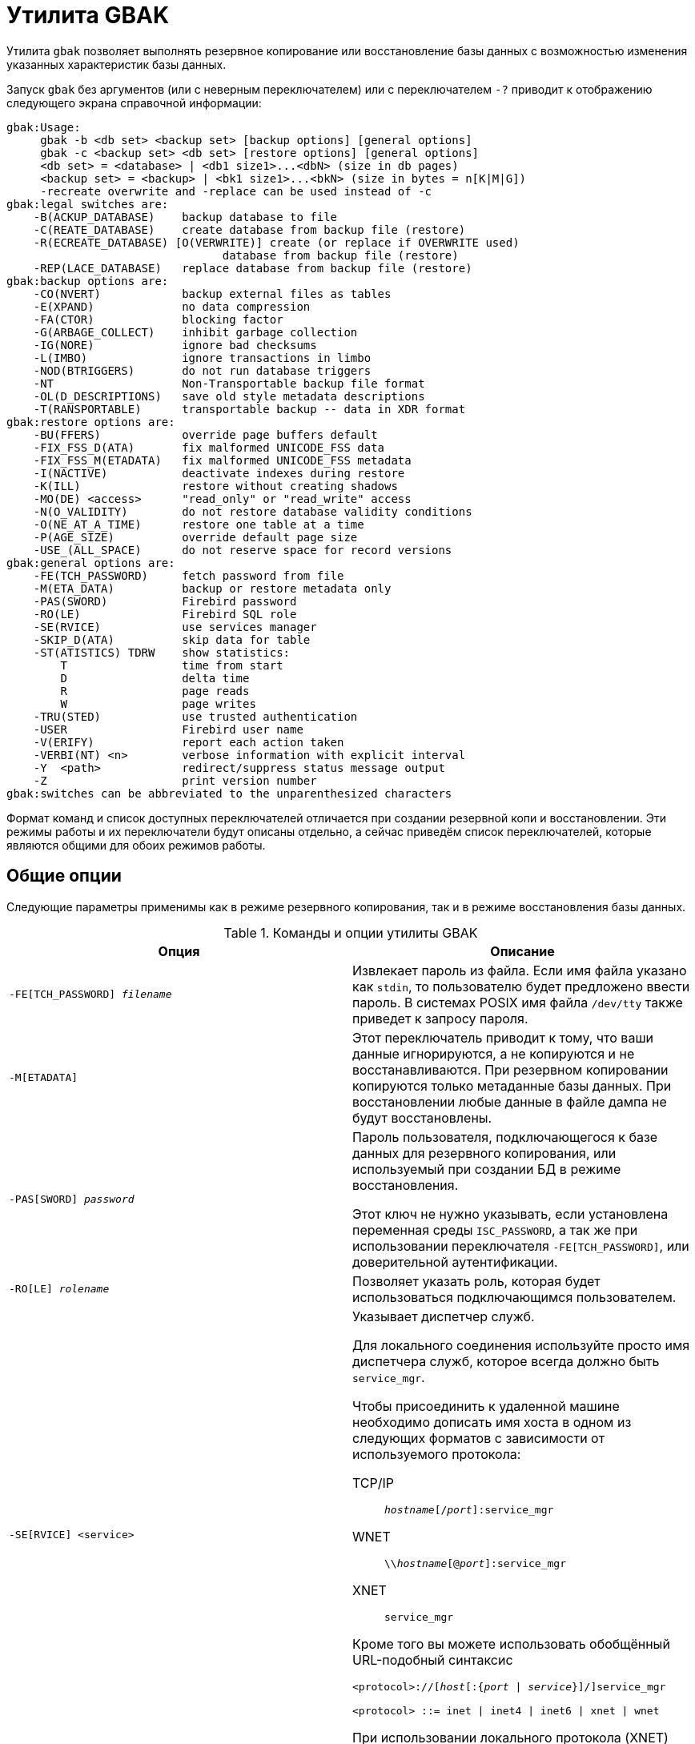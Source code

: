 [[fbadmgd-gbak]]
= Утилита GBAK

(((GBAK))) Утилита `gbak` позволяет выполнять резервное копирование или восстановление базы данных с возможностью изменения указанных характеристик базы данных.

Запуск `gbak` без аргументов (или с неверным переключателем) или с переключателем `-?` приводит к отображению следующего экрана справочной информации:

[listing]
----
gbak:Usage:
     gbak -b <db set> <backup set> [backup options] [general options]
     gbak -c <backup set> <db set> [restore options] [general options]
     <db set> = <database> | <db1 size1>...<dbN> (size in db pages)
     <backup set> = <backup> | <bk1 size1>...<bkN> (size in bytes = n[K|M|G])
     -recreate overwrite and -replace can be used instead of -c
gbak:legal switches are:
    -B(ACKUP_DATABASE)    backup database to file
    -C(REATE_DATABASE)    create database from backup file (restore)
    -R(ECREATE_DATABASE) [O(VERWRITE)] create (or replace if OVERWRITE used)
                                database from backup file (restore)
    -REP(LACE_DATABASE)   replace database from backup file (restore)
gbak:backup options are:
    -CO(NVERT)            backup external files as tables
    -E(XPAND)             no data compression
    -FA(CTOR)             blocking factor
    -G(ARBAGE_COLLECT)    inhibit garbage collection
    -IG(NORE)             ignore bad checksums
    -L(IMBO)              ignore transactions in limbo
    -NOD(BTRIGGERS)       do not run database triggers
    -NT                   Non-Transportable backup file format
    -OL(D_DESCRIPTIONS)   save old style metadata descriptions
    -T(RANSPORTABLE)      transportable backup -- data in XDR format
gbak:restore options are:
    -BU(FFERS)            override page buffers default
    -FIX_FSS_D(ATA)       fix malformed UNICODE_FSS data
    -FIX_FSS_M(ETADATA)   fix malformed UNICODE_FSS metadata
    -I(NACTIVE)           deactivate indexes during restore
    -K(ILL)               restore without creating shadows
    -MO(DE) <access>      "read_only" or "read_write" access
    -N(O_VALIDITY)        do not restore database validity conditions
    -O(NE_AT_A_TIME)      restore one table at a time
    -P(AGE_SIZE)          override default page size
    -USE_(ALL_SPACE)      do not reserve space for record versions
gbak:general options are:
    -FE(TCH_PASSWORD)     fetch password from file
    -M(ETA_DATA)          backup or restore metadata only
    -PAS(SWORD)           Firebird password
    -RO(LE)               Firebird SQL role
    -SE(RVICE)            use services manager
    -SKIP_D(ATA)          skip data for table
    -ST(ATISTICS) TDRW    show statistics:
        T                 time from start
        D                 delta time
        R                 page reads
        W                 page writes
    -TRU(STED)            use trusted authentication
    -USER                 Firebird user name
    -V(ERIFY)             report each action taken
    -VERBI(NT) <n>        verbose information with explicit interval
    -Y  <path>            redirect/suppress status message output
    -Z                    print version number
gbak:switches can be abbreviated to the unparenthesized characters
----

Формат команд и список доступных переключателей отличается при создании резервной копи и восстановлении. Эти режимы работы и их переключатели будут описаны отдельно, а сейчас приведём список переключателей, которые являются общими для обоих режимов работы.

== Общие опции

Следующие параметры применимы как в режиме резервного копирования, так и в режиме восстановления базы данных.

.Команды и опции утилиты GBAK
[cols="<1,<1", options="header",stripes="none"]
|===
^|Опция
^|Описание

|`-FE[TCH_PASSWORD] _filename_`
|Извлекает пароль из файла. Если имя файла указано как `stdin`, то пользователю будет предложено ввести пароль. В системах POSIX имя файла `/dev/tty` также приведет к запросу пароля.

|`-M[ETADATA]`
|Этот переключатель приводит к тому, что ваши данные игнорируются, а не копируются и не восстанавливаются. При резервном копировании копируются только метаданные базы данных. При восстановлении любые данные в файле дампа не будут восстановлены.

|`-PAS[SWORD] _password_`
|Пароль пользователя, подключающегося к базе данных для резервного копирования, или используемый при создании БД в режиме восстановления.

Этот ключ не нужно указывать, если установлена переменная среды `ISC_PASSWORD`, а так же при использовании переключателя `-FE[TCH_PASSWORD]`, или доверительной аутентификации.

|`-RO[LE] _rolename_`
|Позволяет указать роль, которая будет использоваться подключающимся пользователем.

|`-SE[RVICE] <service>`
a|Указывает диспетчер служб.

Для локального соединения используйте просто имя диспетчера служб, которое всегда должно быть `service_mgr`.

Чтобы присоединить к удаленной машине необходимо дописать имя хоста в одном из следующих форматов с зависимости от используемого протокола:

TCP/IP:: `_hostname_[/_port_]:service_mgr`
WNET:: `{backslash}{backslash}__hostname__[@_port_]:service_mgr`
XNET:: `service_mgr`

Кроме того вы можете использовать обобщённый URL-подобный синтаксис

[listing,subs="+quotes,attributes"]
----
<protocol>://[_host_[:{_port_ {vbar} _service_}]/]service_mgr

<protocol> ::= inet {vbar} inet4 {vbar} inet6 {vbar} xnet {vbar} wnet
----

При использовании локального протокола (XNET) имя хоста указывать не нужно.

|`-SKIP_D[ATA] _pattern_`
|Пропускает данные таблиц, имена которых соответствуют указанному здесь регулярному выражению в SQL-синтаксисе (см. оператор `SIMILAR TO`).

|`-ST[ATISTICS] TRWD`
|Выводит статистику в процессе работы (работает вместе с `-V[ERIFY]`).

*T* -- время от начала работы `gbak`; +
*R* -- число страниц прочитанных с последнего вывода на экран; +
*W* -- число страниц записанных с последнего вывода на экран; +
*D* -- время прошедшее с последнего вывода на экран.

|`-TRU[STED]`
|Использовать доверительную аутентификацию.

|`-U[SER] _username_`
|Позволяет указать имя пользователя `SYSDBA` или пользователя владельца базы данных, если необходимо выполнить резервное копирование базы данных.

При восстановлении базы данных позволяет указать любого пользователя у которого есть привилегия `CREATE DATABASE`. Этот пользователь будет владельцем восстановленной базы данных.

Этот ключ не нужно указывать, если установлена переменная среды `ISC_ISC_USER`, или при использовании доверительной аутентификации.

|`-V[ERIFY]`
|Отчет о каждом выполненном действии.

Обычно `gbak` работает молчаливо, и информация не выводится на дисплей. Этот переключатель изменяет ситуацию и вызывает отображение большого количества информации.

При использовании этого переключателя по умолчанию информация выводится на экран, но вы можете перенаправить её в файл, используя ключ `-y`.

|`-VERBI[NT] _n_`
|Подробный вывод лога действии с заданным интервалом времени.

|`-Y {_log_filename_ {vbar} suppress}`
|Вывод лога действий в указанный файл.

Используется вместе с ключом `-v[erify]` для перенаправления сообщений о состоянии в файл или устройство, а не на экран, или для их полного подавления.

Если используется `-y suppress`, то никакая информация не будет записываться на экран независимо от того, указан ли `-v[erify]`.

Если задано имя файла и указан ключ `-v[erify]`, то сообщения о прогрессе и предупреждениях будут записаны в указанный файл.

|`-Z`
|Вывод версии `gbak` и версии сервера Firebird.

|===

[NOTE]
====
Параметр `-v` в справке, выдаваемой `gbak`, описан как `-v[erify]`. Это неверно, потому что опция `gbak -v` не имеет ничего общего с проверкой БД. Скорее, этот параметр должен расшифровываться как "`verbose`".
====

== Использование диспетчера служб

В обычном режиме при создании резервной копии `gbak` самостоятельно читает с сервера метаданные и данные из записывает их в файл резервной копии. При восстановлении `gbak` читает файл резервной копии и отправляет серверу инструкции для восстановления.

При использовании диспетчера служб `gbak` только даёт команду начать резервную копию или восстановление серверу, и он сам делает это. Однако `gbak` может принимать лог действий от сервера, который будет вестись при указании ключа `-v[erify]`. В этом случае при создании резервной копии файлы копии будут создаваться на сервере. Для возможности восстановления базы данных файлы резервной копии так же должны находится на сервере.

Для использования диспетчера служб необходимо указать параметр `-SE[RVICE] <service>`.

Для локального соединения используйте просто имя диспетчера служб, которое всегда должно быть `service_mgr`.

Чтобы присоединить к удаленной машине необходимо дописать имя хоста в одном из следующих форматов с зависимости от используемого протокола:

TCP/IP:: `_hostname_[/_port_]:service_mgr`
WNET:: `{backslash}{backslash}__hostname__[@_port_]:service_mgr`
XNET:: `service_mgr`

Кроме того вы можете использовать обобщённый URL-подобный синтаксис

[listing,subs="+quotes,attributes"]
----
<protocol>://[_host_[:{_port_ | _service_}]/]service_mgr

<protocol> ::= inet | inet4 | inet6 | xnet | wnet
----

При использовании локального протокола (XNET) имя хоста указывать не нужно.

[IMPORTANT]
====
Если используете диспетчер служб, то не надо указывать спецификацию удалённого хоста в имени базы данных как при резервном копировании, так и при восстановлении.
====

== Создание резервных копий

`gbak` создает непротиворечивую резервную копию базы данных, начиная транзакцию в режиме изолированности `SNAPSHOT`, которая охватывает весь период резервного копирования. В процессе резервного копирования `gbak` читает и сохраняет в специальный файл (или файлы) метаданные (описания таблиц, процедур, триггеров и т. д.) и данные таблиц. Любые изменения, сделанные транзакциями запущенными после начала резервного копирования, не попадут в файл резервной копии. Таким образом резервная копия будет представлять собой копию всей базы данных на момент начала резервного копирования. Это позволяет приложениям беспрепятственно работать с базой данных во время резервного копирования.

Для возможности резервного копирования пользователь должен быть авторизован как `SYSDBA` быть владельцем базы данных или обладать административными привилегиями в ней (соединиться с ролью `RDB$ADMIN`).

Формат командной строки для создания резервной копии выглядит следующим образом:

[listing,subs="+quotes,macros,attributes"]
----
gbak -b <database> <backup set> [<backup options>] [<general options>]

<backup set> ::= _backup_file_ | {_bk1_ _size1_} ... _bkN_

<database> ::= [<server_spec>]{_filepath_ | _db_alias_}

<server_spec> ::=
    _host_[/ {_port_ | _service_}]:
  | {backslash}{backslash}__host__\
  | <protocol>://[_host_[:{_port_ | _service_}]/]

<protocol> ::= inet | inet4 | inet6 | wnet | xnet
----

=== Опции резервного копирования

.Опции резервного копирования
[cols="<1,<1", options="header",stripes="none"]
|===
^|Опция
^|Описание

|`-B[ACKUP_DATABASE]`
|Создать резервную копию

|`-CO[NVERT]`
|Конвертировать внешние таблицы во внутренние таблицы базы данных.

|`-E[XPAND]`
|Отключение сжатия данных при резервном копировании. По умолчанию резервная копия записывается в "`сжатом`" виде.

|`-FA[CTOR] _n_`
|При резервном копировании на физическое ленточное устройство этот переключатель позволяет указать коэффициент блокировки ленты. Атавизм.

|`-G[ARBAGE_COLLECT]`
|Отключение сборки мусора во время резервного копирования.

`gbak` подключается к базе данных как и любое обычное приложение. Обычно при чтении таблиц сервер проверяет записи на наличие мусора, и в случае его обнаружения убирает его. Использование этого параметра предотвращает запуск сборки мусора во время резервного копирования. Это может помочь ускорить резервное копирование.

|`-IG[NORE]`
|Этот переключатель заставляет `gbak` игнорировать неверные контрольные суммы в базе данных.

В обычной командной строке для создания резервной копии базы данных категорически не рекомендуется указывать параметр `-ig`! Если база данных вдруг окажется повреждена, то с этим параметром вы можете "`не увидеть`"повреждение. Так что, `-ig` для `gbak` используется только в крайнем случае -- когда поврежденная база починена утилитой `gfix`, но обычная резервная копия не проходит. Только тогда имеет смысл повторить создание резервной копии с опцией `-ig`.

|`-L[IMBO]`
|Игнорировать зависшие двухфазные транзакции (limbo).

Не сохраняет в резервной копии БД версии записей, которые созданы транзакциями, находящимися в состоянии in limbo. Такое состояние может быть только у не завершившихся транзакций двухфазного подтверждения (Two Phase Commit -- 2PC). Если приложения не используют двухфазное подтверждение, или вы не знаете, что это такое, то этот параметр вам никогда не понадобится.

|`-NOD[BTRIGGERS]`
|Не запускать триггеры уровня базы данных.

|`-NT`
|Формат резервной копии, непереносимой между аппаратными платформами.

Если вы используете этот переключатель для создания резервной копии, вы можете восстановить ее только на аналогичной платформе.

|`-OL[D_DESCRIPTIONS]`
|Устарел. Требовался для создания резервных копий в формате совместимом с Interbase 3.3.

|`-T[RANSPORTABLE]`
|Создаёт транспортабельную (переносимую) резервную копию.

Формат файла резервную копии по умолчанию является переносимым, поэтому указывать данный переключатель не следует. Переносимые файлы резервных копий записываются в формате, известном как формат представления внешних данных (XDR). Такой файл резервной копии можно восстановить на альтернативной аппаратной платформе, где порядок байт в целых числах отличается. То есть, например, между Intel и Sparc, или HP-UX и Intel, и так далее. Но между Windows и Linux (или другой ОС) на Intel файл резервной копии будет и так переносимым, даже при указании ключа `-nt` (non-transportable).

|===

=== Имя базы данных

Как уже было сказано, что `gbak` это обычная программа, которая читает данные из базы данных, то сама база данных и сервер могут находиться где угодно.

Если база данных распложено локально, то достаточно просто указать путь к первичному файлу базы данных или её псевдоним. Пример:

[source,console]
----
gbak -b C:\data\my.fdb D:\backup\my.fbk ...
----

или с использованием псевдонима базы данных

[source,console]
----
gbak -b mydb D:\backup\my.fbk ...
----

Если же база данных расположено на удалённом хосте, то необходимо дополнить её имя спецификацией удалённого сервера. Например:

[source,console]
----
gbak -b server:C:\data\my.fdb D:\backup\my.fbk ...
----

или

[source,console]
----
gbak -b server:mydb D:\backup\my.fbk ...
----

Спецификацию удалённого хоста удобно указывать с помощью URL-подобного синтаксиса, в котором можно явно задать используемый протокол:

[source,console]
----
gbak -b inet://localhost:3053/mydb D:\backup\my.fbk ...

gbak -b wnet:///mydb D:\backup\my.fbk ...
----

[IMPORTANT]
====
При использовании диспетчера служб (переключатель `-SE`) перед именем базы данных не нужно указывать спецификацию удалённого сервера, поскольку в этом случае она указывается перед именем диспетчера служб.
====

=== Имя файла(ов) резервной копии

Сразу после имени базы данных необходимо указать полный путь до файла резервной копии. Если для создания резервной копи не используется диспетчер служб (переключатель `-SE`), то резервная копия будет создана на локальной машине, с которой запущен `gbak`. При использовании диспетчера служб резервная копия будет создана на удалённом компьютере, на котором расположена база данных.

Имя файла резервной копии может любое расширение. Вы можете встретить `bak`, `gbk`, `fbk`, и так далее. Никаких ограничений в этом плане не накладывается. Имя резервной копии лучше формировать как имя базы и дату, причем дату лучше всего указывать в "`японском`" формате, в виде YYYYMMDD -- так имена файлов будут корректно сортироваться при просмотре папки.

Существует возможность делать многофайловую резервную копию, разбивая резервную копию на части. В этом случае указывается несколько файлов резервных копий. После каждого файла резервной копии, кроме самого последнего, необходимо указать его максимальный размер. По умолчанию размер указывается в байтах. Вы можете также указывать размер в килобайтах, мегабайтах и гигабайтах, используя множители (`k`, `m` или `g`).

.Создание многофайловой копии
[example]
====
В примере ниже будут созданы три файла резервной копии, два файла размером по 100 Мегабайт, и третий файл в котором расположена оставшаяся часть резервной копии.

[source,console]
----
gbak -b C:\data\my.fdb D:\backup\copy_1.fbk 100M D:\backup\copy_2.fbk 100M
  D:\backup\copy_3.fbk -user SYSDBA -password masterkey
----
====

=== Ускорение резервного копирования

Есть несколько приемов, которые вы можете использовать для ускорения резервного копирования. Первый -- запретить сборку мусора во время выполнения резервного копирования. Сборка мусора удаляет старые версии записей, которые больше не требуются, и это обычно покрывается чисткой (sweep) -- ручной или автоматической -- или полным сканированием таблицы любой затронутой таблицы. Поскольку `gbak` получает доступ ко всем строкам в резервируемых таблицах, он также запускает сборку мусора, что может замедлить резервное копирование. Чтобы предотвратить сборку мусора во время резервного копирования, используйте параметр `-g[arbage_collect]`.

[source,console]
----
gbak -backup -g employee /backups/employee.fbk
----

Второй вариант -- делать резервное копирование с использованием диспетчера служб, то есть задействовать опцию `-se[rvice]`.

В обычном режиме при создании резервной копии `gbak` самостоятельно читает с сервера метаданные и данные из записывает их в файл резервной копии. При использовании диспетчера служб gbak только даёт команду начать резервную копию или восстановление серверу, и он сам делает это. Однако `gbak` может принимать лог действий от сервера, который будет вестись при указании ключа `-v[erify]`. В этом случае при создании резервной копии файлы копии будут создаваться на сервере. Для возможности восстановления базы данных файлы резервной копии так же должны находится на сервере.

Поскольку при использовании диспетчера служб резервную копию выполняет сам сервер, то это позволяет избежать копирования данных по сети, за исключением лога действий, если он включен. Это в свою очередь позволяет делать резервную копию гораздо быстрее, даже на локальном компьютере.

Примеры резервного копирования с использованием диспетчера служб:

[source,console]
----
gbak -backup -service tux:service_mgr employee /backups/employee.fbk

gbak -backup -service inet4://tux:3051/service_mgr employee /backups/employee.fbk
----

Для достижения лучшего результата вы можете комбинировать опции `-g[arbage_collect]` и `-se[rvice]`.

=== Примеры команд резервного копирования

.Создание резервной копии на локальном компьютере
[example]
====
Следующая команда создаёт резервную копию на локальном компьютере (`gbak` и сервер базы данных находятся на одном и том же компьютере).

[source,console]
----
gbak -b -g d:\data\employee.fdb d:\backups\employee.fbk -user sysdba -password masterkey
----

Обратите внимание на опцию `-g` которая указана для отключения сборки мусора, чтобы ускорить процесс резервного копирования.

В данном случае будет использован локальный протолок для доступа к базе данных. Вы можете явно указать локальный протокол при помощи префикса `xnet`. Вместо пути к первичному файлу базы данных используется псевдоним базы данных.

[source,console]
----
gbak -b -g xnet://employee d:\backups\employee.fbk -user sysdba -pas masterkey
----

Для более быстрого создания резервной копии на локальном компьютере рекомендуем использовать диспетчер служб.

[source,console]
----
gbak -b -g -se service_mgr employee d:\backups\employee.fbk -user sysdba -pas masterkey
----
====

.Создание резервной копии на удалённом компьютере
[example]
====
Следующая команда создаёт резервную копию на удалённом компьютере (`gbak` и сервер базы данных находятся на разных компьютерах). Используется протокол TCP. Резервная копия будет создана на компьютере на котором запущен `gbak`.

[source,console]
----
gbak -b -g remotehost:d:\data\employee.fdb d:\backups\employee.fbk -user sysdba -password masterkey
----

Если Firebird работает на нестандартном порту, например 3051, то команда измениться так:

[source,console]
----
gbak -b -g remotehost/3051:d:\data\employee.fdb d:\backups\employee.fbk -user sysdba -password masterkey
----

Вы можете явно указать протокол TCP при помощи префиксов: `inet`, `inet4`, `inet6`. Вместо пути к первичному файлу базы данных используется псевдоним базы данных.

[source,console]
----
gbak -b -g inet://remotehost/employee d:\backups\employee.fbk -user sysdba -pas masterkey
----

Если Firebird работает на нестандартном порту, например 3051, то команда измениться так:

[source,console]
----
gbak -b -g inet://remotehost:3051/employee d:\backups\employee.fbk -user sysdba -pas masterkey
----

Для более быстрого создания резервной копии рекомендуем использовать диспетчер служб. Однако учтите, что в этом случае резервная копия будет создана на том же компьютере, на котором расположена база данных.

[source,console]
----
gbak -b -g -se remotehost:service_mgr employee d:\backups\employee.fbk -user sysdba -pas masterkey
----

Вариант с использованием явного указания префикса протокола представлен ниже:

[source,console]
----
gbak -b -g -se inet4://remotehost/service_mgr employee d:\backups\employee.fbk -user sysdba -pas masterkey
----

// todo: link
Существует возможность создания резервной копии на удалённом компьютере с использованием диспетчера служб, однако утилита `gbak` её не предоставляет. Однако вы можете воспользоваться утилитой `fbsvcmgr`. Пример использования вы можете найти в разделе "`Утилита FBSVCMGR. Резервная копия (gbak)`".
====

.Создание резервной копии с логом операций gbak
====
Следующая команда создаст резервную копию на локальном компьютере с использование диспетчера служб. Журнал операций выполняем gbak будет выведен на консоль.

[source,bash]
----
gbak -b -g -se inet://localhost/service_mgr -user sysdba -password masterkey employee /copy/employee.dmp -v
----

Каждую операцию можно снабдить статистикой с помощью опции `-ST`.

[source,bash]
----
gbak -b -g -se inet://localhost/service_mgr -user sysdba -password masterkey employee /copy/employee.dmp -v -st trwd
----

Для того чтобы журнал операций `gbak` был записан в файл добавим опцию `-Y`.

[source,bash]
----
gbak -b -g -se inet://localhost/service_mgr -user sysdba -password masterkey employee /copy/employee.dmp -v -st trwd -y /copy/employee_dump.log
----
====

.Создание резервной копии только метаданных
[example]
====
Следующая команда создаст резервную копию на локальном компьютере с использование диспетчера служб. В резервную копию попадут только метаданные (описания таблиц, представлений, хранимых, процедур и функций, триггеров, но без данных в таблицах).

[source,bash]
----
gbak -b -g -metadata -se inet://localhost/service_mgr -user sysdba -password masterkey employee /copy/employee.dmp
----
====

.Создание резервной копии с исключением данных некоторых таблиц
[example]
====
Иногда требуется создать резервную копию, но исключить из неё данные некоторых таблиц, чтобы уменьшить объём резервной копии. Например, это могут быть таблицы логирования, которые могут содержать довольно значительный объём данных, но хранение которых не критично. Учтите, что от данных исключаемой таблицы не должно быть зависимостей, т.е. ссылок на её строки из других по внешнему ключу. Если таковые имеются, то их следует также исключить из резервной копии, в противном случае из-за нарушения ограничений целостности. база данных не может быть восстановлена.

В следующей команде будет создана резервная копия из которой будут исключены данные таблиц `table1` и `table2`. Для исключения данных таблиц из резервной копии используется переключатель `-SKIP_D[ATA] _pattern_`, где `_pattern_` -- регулярное выражение в SQL-синтаксисе (см. оператор `SIMILAR TO`). Из резервной копии будут исключены таблицы соответствующие регулярному выражению. Если вам необходимо исключить конкретный список таблиц, вы можете перечислить их имена, разделив их символом "`|`".

[source,bash]
----
gbak -b -g -se inet://localhost/service_mgr -user sysdba -password masterkey -skip_data table1|table2 employee /copy/employee.dmp
----
====

.Создание многофайловой резервной копии
[example]
====
В примере ниже будут созданы три файла резервной копии, два файла размером по 100 Мегабайт, и третий файл в котором расположена оставшаяся часть резервной копии.

[source,console]
----
gbak -b -g inet://localhost/service_mgr -user SYSDBA -password masterkey C:\data\my.fdb D:\backup\copy_1.fbk 100M D:\backup\copy_2.fbk 100M D:\backup\copy_3.fbk
----
====

== Восстановление базы данных из резервной копии

Процесс восстановления базы данных из резервной копии происходит следующим образом:

* Сервер создает пустую базу данных. Причем, создает ее в том формате баз данных (ODS), который является для него "`родным`". Пустая база данных будет содержать все системные таблицы `rdb$` (пока пустые), и будет иметь ряд параметров, например, такие как размер страницы, forced write и т. д., которые или взяты из резервной копии, или установлены в командной строке `gbak`.
* Сервер считывает метаданные (описания таблиц и индексов, процедур, функций) из резервной копии и переносит их в базу данных.
* Сервер считывает данные из резервной копии и переносит их в базу данных.
* Сервер считывает остальные метаданные (триггеры, привилегии, check constraints и т. п.) из резервной копии и переносит их в базу данных.
* Сервер создает (активирует) все индексы таблиц (которые были активны в момент создания резервной копии).

[NOTE]
====
Если вас интересует точная последовательность действий `gbak` при backup и restore, например, порядок сохранения и восстановления объектов метаданных, то вы можете обратиться к исходным текстам -- `backup.epp` и `restore.epp`> соответственно. По мере развития IB/FB и исправления ошибок порядок сохранения-восстановления некоторых объектов изменялся.
====

Таким образом, восстановленная из резервной копии база данных будет на самом деле не копией старой базы, а совершенно новой базой данных, наполненной старыми данными.

Помните, что если вы делаете восстановление на новой версии сервера, например, резервную копию делали на Firebird 2.5 (формат БД ODS 11.2), а восстанавливаете на Firebird 3.0 (формат БД ODS 12.0), то база будет создана в формате, поддерживаемом по умолчанию Firebird 3.0, и Firebird 2.5 с этой базой работать не сможет.

Резервные копии тоже имеют свой формат, и резервная копия БД, сделанная например в Firebird 2.5 утилитой `gbak` этой же версии, не может быть восстановлена утилитой `gbak` от Firebird 2.1. Резервная копия сделанная в Firebird 3.0 моет быть восстановлена в Firebird 2.5, при условии, что база данных не использует новые возможности ODS 12 (хранимые функции, пакеты, новые типы данных, новые возможности SQL и PSQL в метаданных и другое).

Для восстановления базы данных пользователь должен обладать административной привилегией в базе данных безопасности (`SYSDBA` или соединиться с ролью `RDB$ADMIN`) или обладать привилегией `CREATE DATABASE`. Этот пользователь будет владельцем восстановленной базы данных.

Формат командной строки для восстановления базы данных из резервной копии выглядит следующим образом:

[listing,subs="+quotes,macros,attributes"]
----
gbak {-c | -r o | -rep} <backup set> <db set> [<backup options>] [<general options>]

<backup set> ::= _backup_file_ [_backup_file_2_ ... [_backup_file_N_]]

<db set> ::= <database> [_size1_ _db2_ ... [_sizeN-1_ _dbN_]]

<database> ::= [<server_spec>]{_filepath_ | _db_alias_}

<server_spec> ::=
    _host_[/ {_port_ | _service_}]:
  | {backslash}{backslash}__host__\
  | <protocol>://[_host_[:{_port_ | _service_}]/]

<protocol> ::= inet | inet4 | inet6 | wnet | xnet
----

=== Создание базы данных, восстановление или замена

Восстановление базы данных из резервной копии может происходить в нескольких режимах.

* `-C[REATE_DATABASE]` -- создание новой базы данных из резервной копии. Если файл базы данных уже существует, то будет выдана ошибка.
* `-R[ECREATE_DATABASE] [O[VERWRITE]]` -- создание новой (или замена существующей при использовании опции `O[VERWRITE]`) базы данных из резервной копии. Если базы данных не существует, то будет создана новая база данных. Если база данных уже существует, то при использовании опции `O[VERWRITE]` она будет заменена на новую, в противном случае будет выдана ошибка.
* `-REP[LACE_DATABASE]` -- замена существующей базы данных при восстановлении из резервной копии.

[NOTE]
====
Настоятельно рекомендуем не пользоваться ключами `-R O` и `-REP`. Если база данных существует на диске, и вы просите `gbak` восстановить ее с помощью одного из двух указанных выше ключей, вы можете повредить базу данных, особенно если база данных используется и не была закрыта с помощью `gfix`.

Кроме того, процесс восстановления базы данных из резервной копии может завершиться неудачей, и в этом случае вы окажетесь без рабочей базы данных.

В целях безопасности всегда заново создавайте базу данных с новым именем. Только после того как вы проверили целостность новой базы данных, вы можете заменить ею рабочую базу данных.
====

=== Опции восстановления базы данных из резервной копии

.Опции восстановления базы данных из резервной копии с помощью GBAK
[cols="<1,<1", options="header",stripes="none"]
|===
^|Опция
^|Описание

|`-C[REATE_DATABASE]`
|Создание новой базы данных из резервной копии. Если файл базы данных уже существует, то будет выдана ошибка.

|`-R[ECREATE_DATABASE] [O[VERWRITE]]`
|Создание новой (или замена существующей при использовании опции `O[VERWRITE]`) базы данных из резервной копии. Если базы данных не существует, то будет создана новая база данных. Если база данных уже существует, то при использовании опции `O[VERWRITE]` она будет заменена на новую, в противном случае будет выдана ошибка.

|`-REP[LACE_DATABASE]`
|Замена существующей базы данных при восстановлении из резервной копии.

|`-BU[FFERS] _n_`
|Изменить (или указать новый) размер страничного кэша базы данных. Принимается значение больше 0. Размер кэша базы данных прописывается в её заголовок, его можно изменить позже с помощью утилиты `gfix`. Рекомендуем не устанавливать кэш на уровне заголовка базы данных, а использовать вместо этого параметр `DefaultDbCachePages`в файле `databases.conf`.

|`-FIX_FSS_D[ATA] _charset_`
|Этот переключатель заставляет `gbak` исправлять искаженные символьные данные `UNICODE_FSS` во время восстановления.

Этот и следующий переключатель не требуется при нормальных обстоятельствах. Однако, если операция восстановления завершается неудачно с ошибкой "`malformed string`", то сообщение, выведенное из `gbak`, отсылает пользователя к одному  или обоим этим переключателям для исправления неверно сформированных данных или метаданных `UNICODE_FSS` в зависимости от ситуации.

|`-FIX_FSS_M[ETADATA] _charset_`
|Этот переключатель заставляет `gbak` исправлять некорректные метаданные `UNICODE_FSS` во время восстановления.

Этот переключатель, как и предыдущий, не требуется в нормальных условиях. Однако, если операция восстановления завершается неудачно с ошибкой "`malformed string`", сообщение, выведенное из `gbak`, отсылает пользователя к одному или обоим этим переключателям для исправления неверно сформированных данных или метаданных `UNICODE_FSS` в зависимости от ситуации.

|`-I[NACTIVE]`
|Не выполнять активацию индексов. После восстановления базы данных все индексы в ней останутся отключены (неактивны). Фактически с такой базой данных работать нельзя, так как при отключенных индексах Primary key, Foreign key и Unique возможны нарушения целостности данных в таблицах (дублирование первичных ключей и т. д.).

Если вы восстановили резервную копию с опцией `-i`, индексы можно активировать командой `alter index _indexname_ active` (для каждого индекса).

|`-K[ILL]`
|Этот ключ восстанавливает базу данных, но не воссоздает файлы теневых копий, которые существовали ранее.

|`-MO[DE] {read_write | read_only}`
|Этот переключатель позволяет восстановить базу данных в заданном режиме доступа "`read_only`" или "`read_write`". По умолчанию режим берется из базы данных, с которой была сделана резервная копия.

|`-N[O_VALIDITY]`
|Не выполнять проверку ограничений. Может потребоваться, если при обычном восстановлении базы оказалось, что логическая целостность оригинальной базы данных была повреждена.

Крайне не рекомендуется для использования в "`командной строке автоматизированного восстановления`".

|`-O[NE_AT_A_TIME]`
|Этот переключатель заставляет восстанавливать одну таблицу за раз. Обычно восстановление данных таблиц выполняется в одной транзакции с одним подтверждением в конце восстановления. При использовании опции `-o[ne_at_a_time]` транзакция стартует и фиксируется для восстановления каждой таблицы.

Эта опция может быть полезна, если предыдущее восстановление не удалось из-за ошибок данных.

|`-P[AGE_SIZE] _n_`
|Указать новый размер страницы для базы данных. Принимаются значения: 4096, 8192, 16384. По умолчанию база данных восстанавливается с использованием того же размера страницы, который использовался при создании резервной базы данных.

|`-USE_[ALL_SPACE]`
|Этот переключатель заставляет при восстановлении использовать 100% каждой страницы данных (DP). По умолчанию Firebird резервирует приблизительно 20% на каждой странице для размещения версий при будущих удалениях или обновлениях записей. Этот переключатель может быть полезен если база данных создается и используется в режиме только для чтения, а обновления существующих данных не требуются.

// todo: link
Вы можете переопределить этот параметр, используя `gfix -use {full | reserve} _database_name_`, где `full` использует 100% каждой страницы, а `reserve` зарезервирует некоторое место для версий. Подробнее смотри в главе "`Утилита GFIX`" секции "`Использование пространства страниц базы данных`".

|===

=== Имя файла(ов) резервной копии

Необходимо указывать полный путь до файла резервной копии. Если при восстановлении базы данных не используется диспетчер служб (переключатель `-SE`), то файл резервной копии будет прочитан с локальной машины, на которой расположен `gbak`. При использовании диспетчера служб, файл резервной копии будет прочитан с машины, на которой расположен Firebird (хост указан в спецификации диспетчера служб).

Вы можете восстанавливать базу данных из многофайловой резервной копии. В этом случае файлы резервной копии должны быть разделены пробелами.

.Восстановление из многофайловой копии
[example]
====
В примере восстановлена база данных из многофайловой резервной копии.

[source,console]
----
gbak -c -se inet://localhost/service_mgr -user sysdba -password masterkey d:\copy\db1.fbk d:\copy\db.fbk d:\copy\db3.fbk d:\data\db.fdb
----
====

=== Имя файла(ов) базы данных

Если база данных распложено локально, то достаточно просто указать путь к первичному файлу базы данных или её псевдоним. Например:

[source,console]
----
gbak -c d:\copy\db.fbk d:\data\db.fdb
----

Или с использованием псевдонима базы данных:

[source,console]
----
gbak -c d:\copy\db.fbk db
----

Если же база данных расположено на удалённом хосте, то необходимо дополнить её имя спецификацией удалённого сервера. Например:

[source,console]
----
gbak -c d:\copy\db.fbk remotehost:d:\data\db.fdb
----

Спецификацию удалённого хоста удобно указывать с помощью URL-подобного синтаксиса, в котором можно явно задать используемый протокол:

[source,console]
----
gbak -c d:\copy\db.fbk inet://remotehost:3053/d:\data\db.fdb

gbak -c d:\copy\db.fbk xnet://d:\data\db.fdb
----

[IMPORTANT]
====
При использовании диспетчера служб (переключатель `-SE`) перед именем базы данных не нужно указывать спецификацию удалённого сервера, поскольку в этом случае она указывается перед именем диспетчера служб.
====

Существует возможность восстанавливать многофайловую базу данных из резервной копию. В этом случае указывается несколько файлов базы данных. После каждого файла базы данных, кроме самого последнего, необходимо указать его максимальный размер в страницах. Например:

[source,console]
----
gbak -c -se inet://localhost/service_mgr -user sysdba -password masterkey d:\copy\db.fbk  d:\data\db.fdb 50000 d:\data\db2.fdb
----

Кроме того, существует возможность восстановления многофайловой базы данных из многофайловой резервной копии. В этом случае утилита `gbak` сама определит где заканчивается перечисление файлов резервной копии и начинается перечисление файлов баз данных. Либо файл базы данных указан последним, либо после файла базы данных указан размер в страницах. Пример:

[source,console]
----
gbak -c -se inet://localhost/service_mgr -user sysdba -password masterkey d:\copy\db_1.fbk d:\copy\db_2.fbk d:\copy\db_3.fbk d:\data\db.fdb 50000 d:\data\db.fdb
----

=== Ошибки искажения строк во время процесса восстановления

Во время операции восстановления, скорее всего, при восстановлении резервной копии, созданной с использованием более старой версии `gbak`, в выводе `gbak` можно увидеть сообщения об ошибках, указывающие на искаженные Unicode строки. Причина, по которой это может произойти, объясняется Хелен Борри:

[quote]
____
Исходный текст хранимых процедур (и некоторых других типов объектов, таких как ограничения CHECK) хранится в BLOB поле, как и "`скомпилированный`" код BLR. При восстановлении базы данных BLR не воссоздается из исходного когда: этот же BLR используется до тех пор, пока вы в следующий раз не создадите или не измените объект метаданных.

Исторически Firebird не делал правильных вещей в отношении транслитерации строк с исходным кодом и BLR. В Firebird 2.1 и Firebird 2.5 была проделана большая работа для решения международных языковых проблем. Побочным эффектом этого было то, что все, что было прочитано из данных и метаданных, стало предметом проверки "`правильности`". Следовательно, при восстановлении, те ранее сохраненные исходные коды объектов и BLR выдают ошибки "`malformed string`", когда `gbak` пытается прочитать и записать данные в этих записях системной таблицы. Эта очень старая ошибка также влияет на пользовательские BLOB, если они были сохранены с использованием набора символов `NONE`, а клиент настроен на чтение указанного набора символов, для которого сохраненные данные не могут быть транслитерированы.

В версии 2.1 в `../misc` были сценарии, которые вы могли запускать для восстановления BLOB метаданных, а также использовать в качестве шаблона для исправления подобных ошибок в BLOB ваших пользовательских данных. Ключи восстановления были добавлены в код восстановления `gbak` в версии 2.5 для внесения таких же исправлений в метаданные (опция `-fix_fss_m[etadata]`) и данные (опция `-fix_fss_d[ata]`), соответственно, в процессе восстановления базы данных для обновления.
____

[WARNING]
====
Обе опции `-fix_fss_*` указываются *ОДИН* раз в том случае, если при восстановлении бэкапа возникает ошибка "`malformed string`". При указании этих опций повторно при backup/restore база данных будет испорчена.
====

=== Ускорение восстановления базы данных

Восстановление базы данных из резервной копии может быть выполнено быстрее, если используется опция `-se[rvice]`. Чаще всего эта опция используется для удаленного восстановления, но она также может использоваться локально. Данная опция позволяет избежать копирования данных по сети TCP, что замедляет действия по восстановлению.

[source,console]
----
tux> gbak -replace -service tux:service_mgr /backups/employee.fbk employee
----

=== Примеры команд восстановления из резервной копии

.Восстановление из резервной копии на локальном компьютере
[example]
====
Следующая команда восстановит (создаст новую базу данных) из резервной копии на локальном компьютере (`gbak` и сервер базы данных находятся на одном и том же компьютере).

[source,console]
----
gbak -с d:\backups\employee.fbk d:\data\employee.fdb -user sysdba -password masterkey
----

[IMPORTANT]
====
Обратите внимание, если файл базы данных уже существует, то будет выдана ошибка.

Существуют так же опции `-r o` (`-RECREATE_DATABASE OVERWRITE`) или `-rep` (`-REPLACE_DATABASE`), которые позволяют заменить существующий файл базы данных, однако мы не рекомендуем использовать их, поскольку они могут привести к утрате оригинального файла базы данных в случае если восстановление завершиться с ошибкой.
====

// todo: я в этом не уверен. В 3.0 это может быть не так
В примере выше будет использован локальный протолок. Вы можете явно указать локальный протокол при помощи префикса `xnet`.

[source,console]
----
gbak -с d:\backups\employee.fbk xnet://d:\data\employee.fdb -user sysdba -password masterkey
----

Для более быстрого восстановления базы данных из резервной копии на локальном компьютере рекомендуем использовать диспетчер служб.

[source,console]
----
gbak -с -se service_mgr d:\backups\employee.fbk d:\data\employee.fdb -user sysdba -password masterkey
----

====

.Восстановление из резервной копии на удалённом компьютере
[example]
====
Следующая команда восстанавливает базу данных (создаёт новую) из резервной копии расположенной на удалённом компьютере (`gbak` и сервер базы данных находятся на разных компьютерах). Используется протокол TCP. База данных будет создана на компьютере на котором расположен сервер Firebird.

[source,console]
----
gbak -с d:\backups\employee.fbk remotehost:d:\data\employee.fdb -user sysdba -password masterkey
----

Если Firebird работает на нестандартном порту, например 3051, то команда измениться так:

[source,console]
----
gbak -с d:\backups\employee.fbk remotehost/3051:d:\data\employee.fdb -user sysdba -password masterkey
----

Вы можете явно указать протокол TCP при помощи префиксов: `inet`, `inet4`, `inet6`. Вместо пути к первичному файлу базы данных используется псевдоним.

[source,console]
----
gbak -с d:\backups\employee.fbk inet://remotehost/employee -user sysdba -password masterkey
----

Если Firebird работает на нестандартном порту, например 3051, то команда измениться так:

[source,console]
----
gbak -с d:\backups\employee.fbk inet://remotehost:3051/employee -user sysdba -password masterkey
----

Для более быстрого восстановления базы данных из резервной копии рекомендуем использовать диспетчер служб. Однако учтите, что в этом случае резервная копия должна быть распложена на том же компьютере, на котором расположен сервер Firebird.

[source,console]
----
gbak -с -se remotehost:service_mgr d:\backups\employee.fbk d:\data\employee.fdb -user sysdba -password masterkey
----

Вариант с использованием явного указания префикса протокола представлен ниже:

[source,console]
----
gbak -с -se inet://remotehost/service_mgr d:\backups\employee.fbk d:\data\employee.fdb -user sysdba -password masterkey
----

// todo: link
Существует возможность восстановления из удалённой резервной копии с использованием диспетчера служб, однако утилита `gbak` её не предоставляет. Однако вы можете воспользоваться утилитой `fbsvcmgr`. Пример использования вы можете найти в разделе "`Утилита FBSVCMGR. Восстановление (gbak)`".
====

.Восстановление из резервной копии с новым размером страницы
[example]
====
Следующая команда восстановит базу данных из резервной копии на локальном компьютере с использование диспетчера служб. База данных будет восстановлена с новым размером страницы.

[source,console]
----
gbak -с -se inet://localhost/service_mgr -user sysdba -password masterkey -p 16384 d:\backups\employee.fbk d:\data\employee.fdb
----

[NOTE]
====
Указывать опцию `-p[age_size]` имеет смысл только если резервная копия была сделана с базы данных имеющий другой размер страницы.
====

====

.Восстановление из резервной копии с логом операций gbak
[example]
====
Следующая команда восстановит базу данных из резервной копии на локальном компьютере с использование диспетчера служб. Журнал операций выполняем `gbak` будет выведен на консоль.

[source,console]
----
gbak -с -se inet://localhost/service_mgr -user sysdba -password masterkey d:\backups\employee.fbk d:\data\employee.fdb -v
----

Каждую операцию можно снабдить статистикой с помощью опции `-ST`:

[source,console]
----
gbak -с -se inet://localhost/service_mgr -user sysdba -password masterkey d:\backups\employee.fbk d:\data\employee.fdb -v -st trwd
----

Для того чтобы журнал операций `gbak` был записан в файл добавим опцию `-Y`.

[source,console]
----
gbak -с -se inet://localhost/service_mgr -user sysdba -password masterkey d:\backups\employee.fbk d:\data\employee.fdb -v -st trwd -y /copy/employee_dump.log
----

====

.Восстановление только метаданных
[example]
====
Следующая команда восстановит базу данных из резервной копии на локальном компьютере с использование диспетчера служб. В базе данных будут только метаданные (описания таблиц, представлений, хранимых, процедур и функций, триггеров, но без данных в таблицах).

[source,console]
----
gbak -с -metadata -se inet://localhost/service_mgr -user sysdba -password masterkey d:\backups\employee.fbk d:\data\employee.fdb
----
====

.Восстановление из резервной копии с исключением данных некоторых таблиц
[example]
====
Иногда требуется восстановить базу данных, но исключить из неё данные некоторых таблиц, чтобы уменьшить объём базы данных. Например, это могут быть таблицы логирования, которые могут содержать довольно значительный объём данных, но хранение которых не критично. Учтите, что от данных исключаемой таблицы не должно быть зависимостей, т.е. ссылок на её строки из других по внешнему ключу. Если таковые имеются, то их следует также исключить, в противном случае из-за нарушения ограничений целостности, база данных не может быть восстановлена.

В следующей команде будет восстановлена резервная копия из которой будут исключены данные таблиц `table1` и `table2`. Для исключения данных таблиц из базы данных используется переключатель `-SKIP_D[ATA] _pattern_`, где `_pattern_` -- регулярное выражение в SQL-синтаксисе (см. оператор `SIMILAR TO`). Из резервной копии будут исключены таблицы соответствующие регулярному выражению. Если вам необходимо исключить конкретный список таблиц, вы можете перечислить их имена, разделив их символом "`|`".

[source,console]
----
gbak -с -se inet://localhost/service_mgr -user sysdba -password masterkey -skip_data table1|table2 /copy/employee.dmp /data/employee.fdb
----
====

== Рецепты резервного копирования и восстановления

В следующих рецептах показаны примеры задач резервного копирования и восстановления с использованием `gbak`. Это, вероятно, самые частые случаи, с которыми вы можете столкнуться как администратор баз данных. Во всех примерах используется база данных сотрудников, поставляемая с Firebird, а фактическое местоположение правильно настроено в `databases.conf`. Каждый из следующих рецептов выполняется с предположением, что переменным среды `ISC_USER` и `ISC_PASSWORD` присвоены подходящие значения.

=== Предварительные условия для резервного копирования и восстановления

Если вы замените открытую и работающую базу данных, есть большая вероятность, что вы ее повредите. Для достижения наилучших результатов и минимальной вероятности повреждения базы данных вам следует закрыть ее перед заменой. Чтобы закрыть базу данных, используйте `gfix` следующим образом:

[source,console]
----
tux> gfix -shut -tran 60 employee
----

В приведенном выше примере предотвращается запуск любой новой транзакции, что предотвращает выполнение новых запросов или подключение новых сеансов к базе данных. Firebird будет ждать 60 секунд, пока все выйдут из системы и все текущие транзакции завершатся, прежде чем закрыть базу данных. Если какие-либо длительные транзакции не завершены по истечении 60 секунд, тайм аут истечёт, и база данных останется открытой.

[NOTE]
====
После завершения восстановления базы данных она автоматически откроется для использования.
====

=== Простое резервное копирование и восстановление

В этом примере создается резервная копия, а затем исходная база данных немедленно перезаписывается из новой резервной копии. Обычно это не лучшая идея, поскольку первое действие при восстановлении -- стереть оригинальную базу данных.

[source,console]
----
tux> # Backup the database.
tux> gbak -backup employee /backups/employee.fbk

tux> # Restore the database.
tux> gfix -shut -tran 60 employee
tux> gbak -replace /backups/employee.fbk employee
----

=== Только метаданные

Можно использовать `gbak` для воссоздания пустой базы данных, содержащей только различные домены, таблицы, индексы и так далее, то есть исходной базы данных, но без данных. Это может быть полезно, когда вы завершили тестирование своего приложения в тестовой среде и хотите перенести систему в производственную среду без каких-либо тестовых данных.

[source,console]
----
tux> #Backup only the database metadata.
tux> gfix -shut -tran 60 employee
tux> gbak -backup -meta_data employee employee.meta.fbk
----

Когда указанный выше файл копии восстанавливается на рабочем сервере, в базе данных будут присутствовать только метаданные.

Есть еще один способ создать базу данных без данных и только с метаданными. Просто выполните восстановление из существующего дампа, содержащего данные, и укажите ключ `-m[eta_data]` в командной строке восстановления. База данных будет восстановлена, но исходных данных не будет.

[source,console]
----
tux> #Restore only the database metadata.
tux> gbak -create employee.fbk mytest.fdb -meta_data
----

Ключ `-m[eta_data]` можно использовать как при резервном копировании, так и при восстановлении, чтобы упростить создание клонированной базы данных (или перезаписи существующей) без фактических данных.

=== Разделение резервной копии

Приложение фильтра `gsplit`, описанное в отдельном руководстве, на самом деле больше не работает. Этот фильтр поставлялся со старыми версиями InterBase и Firebird, чтобы можно было разделить большие резервные копии баз данных на несколько файлов для преодоления ограничений файловой системы. Такими ограничениями могут быть размер компакт-диска, ограничение в 2 ГБ на размер отдельных файлов на DVD и так далее.

Утилита `gbak` позволяет разбивать файлы дампа на различные размеры (минимум 2048 байт) и создает только необходимые файлы.

[source,console]
----
tux> # Backup the database to multiple files.
tux> gbak -backup employee /backups/emp.a.fbk 600m /backups/emp.b.fbk 600m
----

После каждого имени файла указывается максимальный размер этого файл. Размер по умолчанию указывается в байтах, но вы можете указать суффикс `k`, `m` или `g`, чтобы использовать единицы килобайт, мегабайт или гигабайт.

Если дамп завершается до записи в некоторые файлы, то эти файлы не создаются. Файл дампа создается только тогда, когда это необходимо.

Размер окончательного файла дампа будет игнорироваться, если база данных стала слишком большой, чтобы можно было завершить усеченное резервное копирование. Если в приведенном выше примере для резервного копирования требуется всего 1500 МБ, то последний файл будет записан с конечным размером 900 МБ, а не с указанными 600 МБ.

Для восстановления такой многофайловой резервной копии необходимо указать все имена файлов в дампе и в правильном порядке. В следующем примере показано восстановление базы данных сотрудников из двух созданных выше файлов резервной копии:

[source,console]
----
tux> # Restore the database from multiple files.
tux> gfix -shut -tran 60 employee
tux> gbak -replace /backups/employee.a.fbk /backups/employee.b.fbk employee
----

=== Изменение ODS

Обычно используется ODS той версии Firebird, которая используется для восстановления базы данных. Таким образом, приведенные выше примеры фактически изменят ODS при восстановлении базы данных. Резервное копирование должно быть выполнено с помощью утилиты `gbak`, входящей в состав старой версии InterBase или Firebird (с родной для них ODS). Восстановление следует производить с помощью `gbak` из более новой версии Firebird.

[source,console]
----
tux> setenv_firebird 2.5
Firebird environment set for version 2.5.

tux> # Check current ODS version (as root user!)
tux> gstat -h employee|grep ODS
        ODS version             11.2

tux> # Backup the (old) database.
tux> gbak -backup employee /backups/employee.2_5.fbk

tux> setenv_firebird 3.0
Firebird environment set for version 3.0.

tux> # Recreate the database and upgrade the ODS.
tux> gfix -shut -tran 60 employee
tux> gbak -replace /backups/employee.2_5.fbk employee

tux> # Check new ODS version (as root user!)
tux> gstat -h employee|grep ODS
        ODS version             12.0
----

После вышесказанного старая база данных Firebird 2.5 будет воссоздана -- с удалением старой базы данных -- как база данных Firebird 3.0 с соответствующим обновлением ODS с 11.2 до 12.0.

Сценарий `setenv_firebird` не поставляется с Firebird и просто устанавливает `PATH` и т.д., чтобы использовать правильную версию Firebird в соответствии с предоставленным параметром.

=== Изменение размера кеша

Размер страничного кеша по умолчанию задаётся при создании базы данных или может быть переопределён позже с помощью утилиты `gfix`. Утилита `gbak` может восстановить базу данных и сбросить размер кеша по умолчанию. Процесс выглядит следующим образом:

[source,console]
----
tux> # Check current cache size (as root user!)
tux> gstat -h employee | grep -i buffer
        Page buffers            0

tux> # Restore the database &amp; change the cache size.
tux> gfix -shut -tran 60 employee
tux> gbak -replace -buffer 200 /backups/employee.fbk employee

tux> # Check the new cache size (as root user!)
tux> gstat -h employee | grep -i buffer
        Page buffers            200
----

Размер кэша по умолчанию используется, когда количество буферов равно нулю, как в первом примере выше. Утилита `gbak` позволяет при желании это изменить. Однако `gbak` не может сбросить размер кэша на ноль. Для этого вы должны использовать `gfix`.

=== Изменение размера страницы

Подобно приведенному выше примеру для изменения размера кэша базы данных по умолчанию, размер страницы базы данных также можно изменить с помощью `gbak`.

[source,console]
----
tux> # Check current page size (as root user!)
tux> gstat -h employee | grep -i "page size"
        Page size               4096

tux> # Restore the database &amp; change the page size.
tux> gfix -shut -tran 60 employee
tux> gbak -replace -page_size 8192 /backups/employee.fbk employee

tux> # Check the new page size (as root user!)
tux> gstat -h employee | grep -i "page size"
        Page size               8192
----

=== Создание клона базы данных только для чтения

Иногда вы не хотите, чтобы ваш персонал, составляющий отчеты, выполнял интенсивные запросы к вашей производственной базе данных. С этой целью вы можете создать клон своей производственной базы данных и сделать ее доступной только для чтения. Это позволяет группе составления отчетов запускать столько интенсивных отчетов, сколько они пожелают, без вредных последствий для производственной базы данных и предотвращает непреднамеренное внесение изменений.

В следующем примере показана рабочая база данных `employee`, работающая на сервере Linux _tux_, клонируемая на сервер Linux группы создания отчетов с именем _tuxrep_. Сначала на рабочем сервере _tux_ выполните:

[source,console]
----
tux> # Backup the production database.
tux> gbak -backup employee /backups/employee.fbk
----

Затем на сервере _tuxrep_ группы отчетов:

[source,console]
----
tuxrep> # Scp the dump file from tux.
tuxrep> scp fbuser@tux:/backups/employee.fbk ./
Using keyboard-interactive authentication.
Password:
employee.fbk              |         19 kB |  19.3 kB/s | ETA: 00:00:00 | 100%

tuxrep> # Restore the employee database as read-only.
tuxrep> gfix -shut -tran 60 employee
tuxrep> gbak -replace -mode read_only employee.fbk employee

tuxrep> # Check database mode (as root user)
tuxrep> gstat -h employee|grep -i attributes
        Attributes              no reserve, read only
----

=== Создание клона базы данных только без файла дампа

Вы можете использовать `gbak` для создания клона базы данных на том же сервере без необходимости создавать потенциально большой файл дампа. Для этого необходимо передать вывод резервной копии `gbak` прямо на вход восстановления `gbak`, как показано ниже.

[source,console]
----
tux> # Clone a test database to the same server, without requiring a dump file.
tux> gbak -backup emptest stdout | gbak -replace stdin emptest_2
----

Обратите внимание, что имя выходного файла для резервной копии -- `stdout`, а имя входного файла для восстановления -- `stdin`. Благодаря этой способности передавать стандартный вывод одного процесса стандартному вводу другого можно избежать создания промежуточного файла дампа. Приведенные выше команды предполагают, что для `emptest` и `emptest_2` настроены подходящие псевдонимы. Если нет, вам нужно будет указать полный путь к двум базам данных, а не псевдоним.

Параметр `-replace` в процессе восстановления перезапишет указанную базу данных если он существует, и создаст её заново, в противном случае. В качестве альтернативы вы также можете использовать параметр `-recreate overwrite`. Оба имеют одинаковый результат.

Если вы не хотите перезаписывать существующие базы данных, используйте `-create`, который создаст базу данных только в том случае, если она еще не существует, и завершит работу с ошибкой в противном случае. В POSIX-совместимых системах код ошибки в `$?` в данном случае равно 1

Дополнительные примеры резервного копирования и восстановления удаленных баз данных по ssh с использованием имен файлов `stdin` и `stdout` можно увидеть ниже.

=== Резервное копирование и восстановление с теневой копией и без неё

Базы данных могут иметь прикрепленные файлы теневых копий при обычном использовании. Утилита `gbak` создает резервные копии и восстанавливает их, и при обычном использовании теневые файлы будут воссозданы. Если вы хотите восстановить только базу данных и игнорировать тени, `gbak` может сделать это за вас, как показано в следующем примере.

[source,console]
----
tux> # Check current shadows, use isql as gstat is broken.
tux> isql employee

Database:  employee
SQL> show database;
Database: employee
        Owner: SYSDBA
 Shadow 1: "/opt/firebird/shadows/employee.shd1" manual
 Shadow 2: "/opt/firebird/shadows/employee.shd2" manual
...

SQL> quit;
----

[source,console]
----
tux> # Restore the database preserving shadow files.
tux> gfix -shut -tran 60 employee
tux> gbak -replace overwrite /backups/employee.fbk employee

tux> # Check shadows again, use isql as gstat is broken.
tux> isql employee

Database:  employee
SQL> show database;
Database: employee
        Owner: SYSDBA
 Shadow 1: "/opt/firebird/shadows/employee.shd1" manual
 Shadow 2: "/opt/firebird/shadows/employee.shd2" manual
...

SQL> quit;
----

[source,console]
----
tux> # Restore the database killing shadow files.
tux> gfix -shut -tran 60 employee
tux> gbak -replace overwrite -kill /backups/employee.fbk employee

tux> # Check shadows again, use isql as gstat is broken.
tux> isql employee

Database:  employee
SQL> show database;
Database: employee
        Owner: SYSDBA
...

SQL> quit;
----

Я использую `isql` в приведенных выше примерах, так как `gstat -h`, кажется, не понимает, сколько теней существует в базе данных. Он сообщает об нуле, когда их два, в конце концов он догоняет и сообщает, что их двое, затем, если вы убиваете тень, он сообщает, что теперь их три!

=== Удаленное резервное копирование и восстановление

Утилита Firebird `gbak` может создавать резервные копии удаленной базы данных. Для этого вам необходимо подключиться к диспетчеру служб, запущенному на удаленном сервере, обычно он называется `service_mgr`. В следующем примере показано резервное копирование базы данных сотрудников Firebird на сервере _tuxrep_ с сервера _tux_. Резервная копия будет записана на удаленный сервер, другими словами, файл резервной копии будет создан на сервере _tuxrep_, а не на сервере _tux_. Используемый сетевой протокол -- TCP.

[source,console]
----
tux> # Backup the reporting database on remote server tuxrep.
tux> gbak -backup -service tuxrep:service_mgr employee /backups/remote_backup.fbk
----

Файл резервной копии будет иметь того же владельца и группу, что и сервер базы данных Firebird -- по крайней мере, в системах Unix.

Таким же образом можно восстановить удаленную базу данных, и `gbak` позволяет это.

[source,console]
----
tux> # Restore the read-only reporting database on remote server tuxrep.
tux> gbak -replace -mode read_only -service tuxrep:service_mgr \
     /backups/remote_backup.fbk employee
----

[NOTE]
====
В приведенном выше примере используется удобная способность Unix разбивать длинную строку на множество более коротких, используя обратную косую черту в качестве последнего символа в строке.
====

Как всегда, вам рекомендуется остерегаться замены базы данных в случае возникновения проблем во время восстановления. В приведенном выше примере воссоздается существующая база данных в режиме только для чтения, но это не всегда так.

Удаленное резервное копирование также можно запустить на самом сервере базы данных! В Windows это не имеет значения, но в системах Unix этот локально-удаленный метод резервного копирования и восстановления снижает сетевой трафик. "`Удаленный`" сервер в этом случае фактически не является удаленным, это просто способ запуска резервного копирования -- подключение к диспетчеру служб -- подразумевает удаленность.

[source,console]
----
tux> # Backup the employee database on this server, but pseudo-remotely!
tux> gbak -backup -service tux:service_mgr employee /backups/remote_backup.fbk
----

Соответствующее восстановление также можно запускать удаленно:

[source,console]
----
tux> # Restore the employee database on this server, but pseudo-remotely!
tux> gbak -replace -service tux:service_mgr /backups/remote_backup.fbk employee
----

Формат параметра, используемого для переключателя `-service`, различается в зависимости от характера используемого сетевого протокола:

* *TCP* -- При использовании сетей TCP разделителем параметров является двоеточие, например `-service server_name:service_mgr`. В Firebird 3.0 допускается также указание префикса протокола в url подобном синтаксисе `-service inet://server_name/service_mgr`. Вы можете уточнить версию используемого TCP протокола с помощью префиксов `inet4` или `inet6`.
* *Named pipes* -- При использовании именованных каналов для параметра требуются две ведущие обратные косые черты, а в качестве разделителя используется еще одна обратная косая черта, как в `-service \\server_name\service_mgr`. Как и в случае TCP протокола, вы можете воспользоваться URL подобным синтаксисом. В этом случае указание параметра будет выглядеть следующим образом `-service wnet://server_name/service_mgr`.

=== Удаленное резервное копирование и восстановление с помощью SSH

Как показано выше, вы можете использовать специальные имена файлов `stdin` и `stdout` для резервного копирования и восстановления базы данных в отдельную базу данных на том же сервере. Однако вы также можете использовать те же инструменты через SSH-соединение с удаленным сервером и передать резервную копию одной базы данных напрямую для восстановления другой.

В первом примере локальная база данных копируется на удаленный сервер, на котором запущен Firebird, а среда пользователя *firebird* настроена так, что инструмент `gbak` по умолчанию находится в `$PATH` при входе в систему.

[NOTE]
====
В каждом из следующих примеров параметры `-user sysdba` и `-password` в командной строке заменены на `{...}`. При выполнении этих команд любые удаленные команды `gbak` потребуют их указания, если только пользователь *firebird* в удаленных базах данных не имеет `ISC_USER` и `ISC_PASSWORD` определенных в файлах входа в систему `.profile` или `.bashrc` (или эквивалентных). Однако это очень плохая идея и невероятно небезопасная.
====

[source,console]
----
tux> # Clone a test database to a different server, without requiring a dump file.
tux> gbak -backup employee stdout | \
ssh firebird@tuxrep "gbak {...} -replace stdin emptest"
----

Когда это будет выполнено, вам будет предложено ввести пароль для удаленного пользователя *firebird* на сервере _tuxrep_, предполагая, что у вас нет уже настроенной и активной пары ключей SSH. Команда заменит локальную базу данных в соответствии с псевдонимом `emptest`, но при необходимости вы можете указать полные имена путей для баз данных. Ниже показан пример выполнения вышеуказанного.

[source,console]
----
tux> # Clone a test database to a different server, without requiring a dump file.
tux> gbak -backup employee stdout | \
ssh firebird@tuxrep "gbak {...} -replace stdin emptest"

firebird@tuxrep's password:
----

Как видите, вывода не так много, но вы можете подключиться удаленно и проверить:

[source,console]
----
tux> isql {...} tuxrep:emptest

Database:  tuxrep:emptest

SQL> show database;

Database: tuxrep:emptest
        Owner: SYSDBA
PAGE_SIZE 4096
...
----

В следующем примере показано резервное копирование удаленной базы данных в локальную аналогичным образом.

[source,console]
----
tux> ssh firebird@tuxrep "gbak -backup {...} emptest stdout" | \
gbak -create stdin data/tuxrep_emptest.fdb

firebird@tuxrep's password:

tux> ls data

employee.fdb  tuxrep_emptest.fdb
----

Вы видите, что создана новая база данных `tuxrep_emptest.fdb`. Это работает? Проверка с помощью `isql` показывает, что это так.

[source,console]
----
tux> isql data/tuxrep_emptest.fdb

Database:  data/tuxrep_emptest.fdb

SQL> quit;
----

В последнем примере показано, как сделать резервную копию удаленной базы данных на одном сервере в удаленную базу данных на другом.

[source,console]
----
tux> ssh firebird@tuxrep "gbak -backup {...} emptest stdout" |  \
ssh firebird@tuxqa "gbak -create {...} stdin data/tuxrep_empqa.fdb"

firebird@tuxrep's password:
firebird@tuxqa's password

tux> ssh firebird@tuxqa "ls data"

employee.fdb  tuxrep_empqa.fdb
----

=== Использование внешних инструментов

`gbak` и `nbackup` -- лучшие инструменты для резервного копирования и/или восстановления баз данных Firebird. Они были тщательно протестированы и знают внутреннее устройство базы данных и то, как она работает, поэтому шансы, что эти инструменты повредят ваши ценные данные, очень малы. Однако некоторые администраторы баз данных по-прежнему предпочитают использовать внешние инструменты (не поставляемые с Firebird) для создания резервных копий по какой-либо причине.

Поскольку внешние инструменты не могут знать, где находится база данных, с учетом псевдонима, автор сценария и/или DBA должны явно определить правильное местоположение файла(ов) базы данных и передать их внешнему орудие труда. Чтобы упростить эту задачу для авторов сценариев, моя собственная установка использует стандарт в моем файле `databases.conf` следующим образом:

* Псевдоним базы данных должен начинаться с первого столбца.
* Перед знаком равенства (=) должен стоять один пробел.
* После знака равенства (=) должен быть один пробел.
* Двойные кавычки вокруг имени файла базы данных не допускаются -- это также не работает для утилит Firebird.
* Все базы данных представляют собой однофайловые базы данных.

Последнее правило применяется только к моей установке и означает, что следующий простой сценарий резервного копирования будет работать. Если бы использовалось многофайловые баз данных, потребовалось бы больше кода для создания резервной копии с использованием внешних инструментов.

[source,console]
----
tux> cat /opt/firebird/aliases.conf
# ---------------------------------------------------------
# WARNING: Backup Standards require that:
#          The database name starts in column 1.
#          There is a single space before the equals sign.
#          There is a single space after the equals sign.
#          The path has no double quotes (they don't work!)
# ----------------------------------------------------------
employee = /opt/firebird/examples/empbuild/employee.fdb
----

Ниже показано использование утилиты `gzip` на сервере Linux для создания и сжатия резервной копии работающей базы данных. Следующее запускается от имени пользователя `root` из-за необходимости запуска `gfix` для завершения работы базы данных.

[source,console]
----
tux> # Backup the production employee database using gzip.
tux> gfix -shut -tran 60 employee
tux> DBFILE=`grep -i "^employee =" /opt/firebird/aliases.conf | cut -d" " -f3`
tux> gzip -9 --stdout $DBFILE > /backups/employee.fdb.gz
----

Процесс восстановления для этой базы данных будет обратным описанному выше. Опять же, следующий сценарий запускается как `root`.

[source,console]
----
tux> # Restore the production employee database from a gzip backup.
tux> gfix -shut -tran 60 employee
tux> DBFILE=`grep -i "^employee =" /opt/firebird/aliases.conf | cut -d" " -f3`
tux> gunzip --stdout /backups/employee.fdb.gz > $DBFILE

tux> # Make sure firebird can see the file.
tux> chown firebird:firebird $DBFILE
----

== Предостережения gbak

Ниже приводится краткий список подводных камней и забавных моментов, которые я обнаружил при собственном использовании `gbak`. Некоторые из них упомянуты выше, другие могут не упоминаться. Собрав их все в одном месте, вы сможете узнать, что происходит, если у вас возникнут проблемы.

=== Gbak режим по умолчанию

Если вы не укажете переключатель режима, такой как `-b[ackup]` или `-c[reate]`, то `gbak` выполнит резервное копирование, как если бы был указан переключатель `-b[ackup]` -- при условии, что другие указанные переключатели верны для резервного копирования.

[WARNING]
====
Это определение того, пытаетесь ли вы выполнить резервное копирование или восстановление, означает, что если вы используете параметр командной строки `-z` для просмотра информации `gbak`, то вы создадите резервную копию и перезапишете предоставленный вами файл резервной копии, если в командной строке также есть присутствует имя базы данных и имя файла резервной копии. Это предполагает, что у `gbak` есть способ определить имя пользователя и пароль, которые будут использоваться -- либо как параметры командной строки, либо через определенные переменные среды.
====

=== Обычные и привилегированные пользователи

Только `SYSDBA` или владелец базы данных могут сделать резервную копию базы данных, однако любой аутентифицированный пользователь может восстановить резервную копию базы данных с помощью переключателя `-c[reate]`. Это означает, что вы должны убедиться, что ваши файлы резервных копий не попадут в чужие руки, потому что тогда нет ничего, что могло бы помешать неавторизованным людям увидеть ваши данные с помощью простого процесса восстановления ваших резервных копий на их сервере.

Конечно, восстановление базы данных не удастся, если выполняющий его пользователь не является владельцем базы данных и база данных с таким же именем файла уже существует.

=== Молчаливый запуск

Ключ `-y suppress_output` должен подавлять весь вывод. Фактически аналогично запуску без переключателя `-v[erify]`. Однако `-y suppress_output` заставляет вывод (в соответствии с настройкой переключателя `-v[erify]`) записываться в файл с именем `suppress_output`. К сожалению это работает только один раз, потому что следующий запуск `gbak -с -y suppress_output` завершится неудачно, потому что файл `suppress_output` уже существует.

Возможно, эта проблема появилась в версии 2 для Firebird, потому что версии 2.0 и 2.1 фактически используют переключатель `-y suppress`, а не `-y suppress_output`. Использование этой (более короткой) опции действительно работает по назначению, и вывод действительно подавляется.

=== Файл журнала gbak не может быть перезаписан

Если вы укажете имя файла журнала с помощью переключателя `-y _log_file_`, и файл уже существует, то даже если пользователь firebird владеет файлом и имеет права на запись в него, gbak не может его перезаписать. Вы всегда должны указывать имя несуществующего файла журнала. В системах Linux может помочь следующее:

[source,console]
----
tux> # Generate unique dump and logfile name.
tux> FILENAME=employee_`date "+%Y%m%d_%H%M%S"`

tux> # Shut down and Backup the database
tux> gfix -shut -tran 60 employee
tux> gbak -backup employee /backups/${FILENAME}.fbk -y /logs/${FILENAME}.log -v
----

Вышеуказанное весьма полезно, поскольку предотвращает перезапись предыдущих резервных копий, которые могут потребоваться. Обратной стороной является то, что теперь вам необходимо внедрить систему обслуживания, чтобы убрать старые, ненужные резервные копии, чтобы предотвратить переполнение дискового пространства под область резервных копий.

=== Использование имен файлов stdin или stdout

Утилита `gbak` распознает строковые литералы `stdin` и `stdout` как имена файлов источника или назначения. В системах POSIX, когда используются стандартные входные и/или выходные каналы, не разрешается выполнять операции поиска на этих каналах. Использование `stdin` или `stdout` в качестве имен файлов заставит `gbak` использовать обработку, которая не будет искать во входных или выходных каналах, что делает их пригодными для использования в качестве конвейера -- согласно примерам в разделе рецептов выше.

Эти имена файлов, хотя они кажутся именами POSIX, определенно не являются синонимами для `/dev/stdin` или `/dev/stdout`, они просто литералы, которые `gbak` проверяет при обработке своих параметров. Не пытайтесь использовать имена `/dev/stdin` или `/dev/stdout` в конвейерном процессе, так как это, скорее всего, потерпит неудачу.

Если вы хотите создать файл дампа с именем `stdin` или `stdout`, вы должны указать имя файла как полный или относительный путь, например `./stdin` или `./stdout`, что заставляет `gbak` рассматривать их как буквальное имя файл, а не специальное имя файла, которое вызывает отличную от нормальной обработку во время процесса дампа или восстановления.
